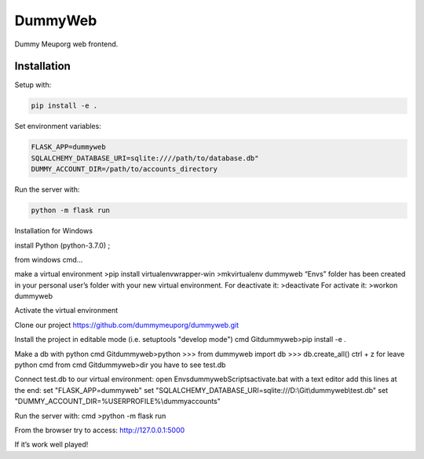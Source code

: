 DummyWeb
========

Dummy Meuporg web frontend.

Installation
------------

Setup with:

.. code-block:: bash

    pip install -e .

Set environment variables:

.. code-block:: bash

    FLASK_APP=dummyweb
    SQLALCHEMY_DATABASE_URI=sqlite:////path/to/database.db"
    DUMMY_ACCOUNT_DIR=/path/to/accounts_directory


Run the server with:

.. code-block:: bash

    python -m flask run
	
Installation for Windows

install Python (python-3.7.0) ;

from windows cmd...

make a virtual environment
>pip install virtualenvwrapper-win
>mkvirtualenv dummyweb
“Envs” folder has been created in your personal user’s folder with your new virtual environment.
For deactivate it:
>deactivate
For activate it:
>workon dummyweb

Activate the virtual environment

Clone our project https://github.com/dummymeuporg/dummyweb.git

Install the project in editable mode (i.e. setuptools "develop mode")
cmd \Git\dummyweb>pip install -e .

Make a db with python cmd
Git\dummyweb>python
>>> from dummyweb import db
>>> db.create_all()
ctrl + z for leave python cmd
from cmd \Git\dummyweb>dir
you have to see test.db

Connect test.db to our virtual environment:
open Envs\dummyweb\Scripts\activate.bat with a text editor
add this lines at the end:
set "FLASK_APP=dummyweb"
set "SQLALCHEMY_DATABASE_URI=sqlite:///D:\\Git\\dummyweb\\test.db"
set "DUMMY_ACCOUNT_DIR=%USERPROFILE%\\dummyaccounts"

Run the server with:
cmd >python -m flask run

From the browser try to access:
http://127.0.0.1:5000

If it’s work well played!

